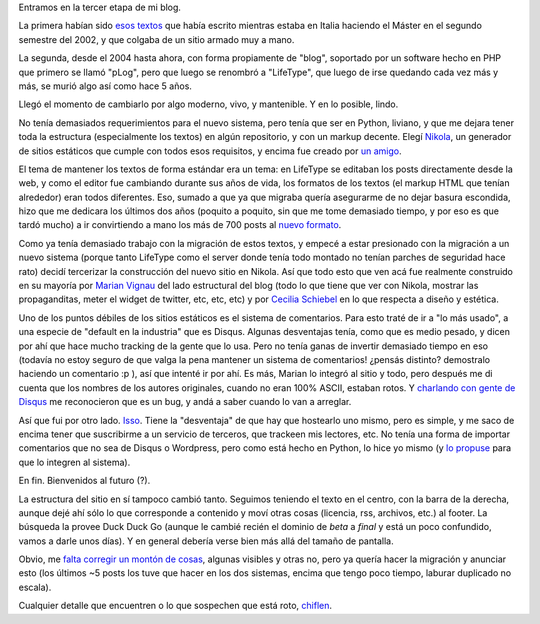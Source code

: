.. title: Relanzamiento del Blog
.. date: 2018-04-22 15:47:00
.. tags: blog, diseño, LifeType, plog, Nikola, futuro

Entramos en la tercer etapa de mi blog.

La primera habían sido `esos textos <http://www.taniquetil.com.ar/bdvfiles/bdv-anterior.html>`_ que había escrito mientras estaba en Italia haciendo el Máster en el segundo semestre del 2002, y que colgaba de un sitio armado muy a mano.

La segunda, desde el 2004 hasta ahora, con forma propiamente de "blog", soportado por un software hecho en PHP que primero se llamó "pLog", pero que luego se renombró a "LifeType", que luego de irse quedando cada vez más y más, se murió algo así como hace 5 años.

Llegó el momento de cambiarlo por algo moderno, vivo, y mantenible. Y en lo posible, lindo.

.. image:: /images/elreyhamuerto.jpeg
    :alt: El ciclo de la vida es renovarse

No tenía demasiados requerimientos para el nuevo sistema, pero tenía que ser en Python, liviano, y que me dejara tener toda la estructura (especialmente los textos) en algún repositorio, y con un markup decente. Elegí `Nikola <https://getnikola.com/>`_, un generador de sitios estáticos que cumple con todos esos requisitos, y encima fue creado por `un amigo <https://twitter.com/ralsina>`_.

El tema de mantener los textos de forma estándar era un tema: en LifeType se editaban los posts directamente desde la web, y como el editor fue cambiando durante sus años de vida, los formatos de los textos (el markup HTML que tenían alrededor) eran todos diferentes. Eso, sumado a que ya que migraba quería asegurarme de no dejar basura escondida, hizo que me dedicara los últimos dos años (poquito a poquito, sin que me tome demasiado tiempo, y por eso es que tardó mucho) a ir convirtiendo a mano los más de 700 posts al `nuevo formato <https://es.wikipedia.org/wiki/ReStructuredText>`_.

Como ya tenía demasiado trabajo con la migración de estos textos, y empecé a estar presionado con la migración a un nuevo sistema (porque tanto LifeType como el server donde tenía todo montado no tenían parches de seguridad hace rato) decidí tercerizar la construcción del nuevo sitio en Nikola. Así que todo esto que ven acá fue realmente construido en su mayoría por `Marian Vignau <https://github.com/marian-vignau>`_ del lado estructural del blog (todo lo que tiene que ver con Nikola, mostrar las propaganditas, meter el widget de twitter, etc, etc, etc) y por `Cecilia Schiebel <https://github.com/ceciliaschiebel>`_ en lo que respecta a diseño y estética.

Uno de los puntos débiles de los sitios estáticos es el sistema de comentarios. Para esto traté de ir a "lo más usado", a una especie de "default en la industria" que es Disqus. Algunas desventajas tenía, como que es medio pesado, y dicen por ahí que hace mucho tracking de la gente que lo usa. Pero no tenía ganas de invertir demasiado tiempo en eso (todavía no estoy seguro de que valga la pena mantener un sistema de comentarios! ¿pensás distinto? demostralo haciendo un comentario :p ), así que intenté ir por ahí. Es más, Marian lo integró al sitio y todo, pero después me di cuenta que los nombres de los autores originales, cuando no eran 100% ASCII, estaban rotos. Y `charlando con gente de Disqus <https://twitter.com/facundobatista/status/971288632047865856>`_ me reconocieron que es un bug, y andá a saber cuando lo van a arreglar.

Así que fui por otro lado. `Isso <https://posativ.org/isso/>`_. Tiene la "desventaja" de que hay que hostearlo uno mismo, pero es simple, y me saco de encima tener que suscribirme a un servicio de terceros, que trackeen mis lectores, etc. No tenía una forma de importar comentarios que no sea de Disqus o Wordpress, pero como está hecho en Python, lo hice yo mismo (y `lo propuse <https://github.com/posativ/isso/pull/415>`_ para que lo integren al sistema).

En fin. Bienvenidos al futuro (?).

.. image:: /images/bienvenidoalfuturo.jpeg
    :alt: Nos prometieron autos voladores y todo lo que tenemos son generadores de sitios estáticos

La estructura del sitio en sí tampoco cambió tanto. Seguimos teniendo el texto en el centro, con la barra de la derecha, aunque dejé ahí sólo lo que corresponde a contenido y moví otras cosas (licencia, rss, archivos, etc.) al footer. La búsqueda la provee Duck Duck Go (aunque le cambié recién el dominio de *beta* a *final* y está un poco confundido, vamos a darle unos días). Y en general debería verse bien más allá del tamaño de pantalla.

Obvio, me `falta corregir un montón de cosas <https://github.com/facundobatista/blog/issues>`_, algunas visibles y otras no, pero ya quería hacer la migración y anunciar esto (los últimos ~5 posts los tuve que hacer en los dos sistemas, encima que tengo poco tiempo, laburar duplicado no escala).

Cualquier detalle que encuentren o lo que sospechen que está roto, `chiflen <https://github.com/facundobatista/blog/issues/new>`_.
